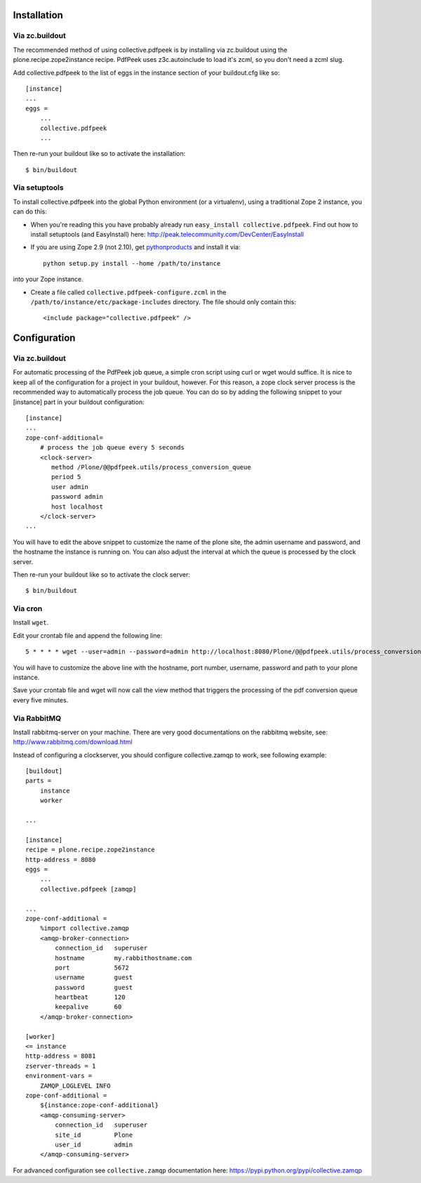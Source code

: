 Installation
============

Via zc.buildout
---------------

The recommended method of using collective.pdfpeek is by installing via
zc.buildout using the plone.recipe.zope2instance recipe.
PdfPeek uses z3c.autoinclude to load it's zcml, so you don't need a zcml slug.

Add collective.pdfpeek to the list of eggs in the instance section of your
buildout.cfg like so::

    [instance]
    ...
    eggs =
        ...
        collective.pdfpeek
        ...

Then re-run your buildout like so to activate the installation::

   $ bin/buildout

Via setuptools
--------------

To install collective.pdfpeek into the global Python environment (or a virtualenv),
using a traditional Zope 2 instance, you can do this:

* When you're reading this you have probably already run
  ``easy_install collective.pdfpeek``. Find out how to install setuptools
  (and EasyInstall) here:
  http://peak.telecommunity.com/DevCenter/EasyInstall

* If you are using Zope 2.9 (not 2.10), get `pythonproducts`_ and install it
  via::

    python setup.py install --home /path/to/instance

into your Zope instance.

* Create a file called ``collective.pdfpeek-configure.zcml`` in the
  ``/path/to/instance/etc/package-includes`` directory.  The file
  should only contain this::

    <include package="collective.pdfpeek" />

.. _pythonproducts: http://plone.org/products/pythonproducts


Configuration
=============


Via zc.buildout
---------------

For automatic processing of the PdfPeek job queue, a simple cron script using
curl or wget would suffice. It is nice to keep all of the configuration for a
project in your buildout, however. For this reason, a zope clock server process
is the recommended way to automatically process the job queue. You can do so by
adding the following snippet to your [instance] part in your buildout
configuration::

    [instance]
    ...
    zope-conf-additional=
        # process the job queue every 5 seconds
        <clock-server>
           method /Plone/@@pdfpeek.utils/process_conversion_queue
           period 5
           user admin
           password admin
           host localhost
        </clock-server>
    ...

You will have to edit the above snippet to customize the name of the plone site,
the admin username and password, and the hostname the instance is running on.
You can also adjust the interval at which the queue is processed by the clock
server.

Then re-run your buildout like so to activate the clock server::

   $ bin/buildout


Via cron
--------

Install ``wget``. \

Edit your crontab file and append the following line::

     5 * * * * wget --user=admin --password=admin http://localhost:8080/Plone/@@pdfpeek.utils/process_conversion_queue

You will have to customize the above line with the hostname, port number, username, password and path to your plone instance.

Save your crontab file and wget will now call the view method that triggers the
processing of the pdf conversion queue every five minutes.


Via RabbitMQ
------------

Install rabbitmq-server on your machine. There are very good documentations
on the rabbitmq website, see: http://www.rabbitmq.com/download.html

Instead of configuring a clockserver, you should configure collective.zamqp to
work, see following example::

    [buildout]
    parts =
        instance
        worker

    ...

    [instance]
    recipe = plone.recipe.zope2instance
    http-address = 8080
    eggs =
        ...
        collective.pdfpeek [zamqp]

    ...
    zope-conf-additional =
        %import collective.zamqp
        <amqp-broker-connection>
            connection_id   superuser
            hostname        my.rabbithostname.com
            port            5672
            username        guest
            password        guest
            heartbeat       120
            keepalive       60
        </amqp-broker-connection>

    [worker]
    <= instance
    http-address = 8081
    zserver-threads = 1
    environment-vars =
        ZAMQP_LOGLEVEL INFO
    zope-conf-additional =
        ${instance:zope-conf-additional}
        <amqp-consuming-server>
            connection_id   superuser
            site_id         Plone
            user_id         admin
        </amqp-consuming-server>

For advanced configuration see ``collective.zamqp`` documentation here:
https://pypi.python.org/pypi/collective.zamqp

